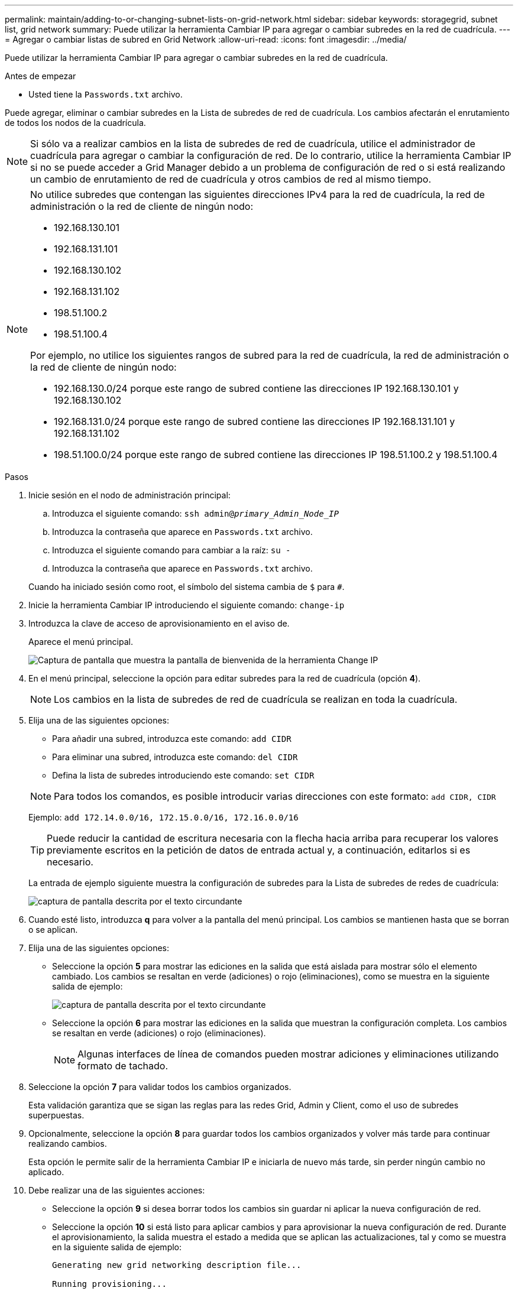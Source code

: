 ---
permalink: maintain/adding-to-or-changing-subnet-lists-on-grid-network.html 
sidebar: sidebar 
keywords: storagegrid, subnet list, grid network 
summary: Puede utilizar la herramienta Cambiar IP para agregar o cambiar subredes en la red de cuadrícula. 
---
= Agregar o cambiar listas de subred en Grid Network
:allow-uri-read: 
:icons: font
:imagesdir: ../media/


[role="lead"]
Puede utilizar la herramienta Cambiar IP para agregar o cambiar subredes en la red de cuadrícula.

.Antes de empezar
* Usted tiene la `Passwords.txt` archivo.


Puede agregar, eliminar o cambiar subredes en la Lista de subredes de red de cuadrícula. Los cambios afectarán el enrutamiento de todos los nodos de la cuadrícula.


NOTE: Si sólo va a realizar cambios en la lista de subredes de red de cuadrícula, utilice el administrador de cuadrícula para agregar o cambiar la configuración de red. De lo contrario, utilice la herramienta Cambiar IP si no se puede acceder a Grid Manager debido a un problema de configuración de red o si está realizando un cambio de enrutamiento de red de cuadrícula y otros cambios de red al mismo tiempo.

[NOTE]
====
No utilice subredes que contengan las siguientes direcciones IPv4 para la red de cuadrícula, la red de administración o la red de cliente de ningún nodo:

* 192.168.130.101
* 192.168.131.101
* 192.168.130.102
* 192.168.131.102
* 198.51.100.2
* 198.51.100.4


Por ejemplo, no utilice los siguientes rangos de subred para la red de cuadrícula, la red de administración o la red de cliente de ningún nodo:

* 192.168.130.0/24 porque este rango de subred contiene las direcciones IP 192.168.130.101 y 192.168.130.102
* 192.168.131.0/24 porque este rango de subred contiene las direcciones IP 192.168.131.101 y 192.168.131.102
* 198.51.100.0/24 porque este rango de subred contiene las direcciones IP 198.51.100.2 y 198.51.100.4


====
.Pasos
. Inicie sesión en el nodo de administración principal:
+
.. Introduzca el siguiente comando: `ssh admin@_primary_Admin_Node_IP_`
.. Introduzca la contraseña que aparece en `Passwords.txt` archivo.
.. Introduzca el siguiente comando para cambiar a la raíz: `su -`
.. Introduzca la contraseña que aparece en `Passwords.txt` archivo.


+
Cuando ha iniciado sesión como root, el símbolo del sistema cambia de `$` para `#`.

. Inicie la herramienta Cambiar IP introduciendo el siguiente comando: `change-ip`
. Introduzca la clave de acceso de aprovisionamiento en el aviso de.
+
Aparece el menú principal.

+
image::../media/change_ip_tool_main_menu.png[Captura de pantalla que muestra la pantalla de bienvenida de la herramienta Change IP]

. En el menú principal, seleccione la opción para editar subredes para la red de cuadrícula (opción *4*).
+

NOTE: Los cambios en la lista de subredes de red de cuadrícula se realizan en toda la cuadrícula.

. Elija una de las siguientes opciones:
+
--
** Para añadir una subred, introduzca este comando: `add CIDR`
** Para eliminar una subred, introduzca este comando: `del CIDR`
** Defina la lista de subredes introduciendo este comando: `set CIDR`


--
+
--

NOTE: Para todos los comandos, es posible introducir varias direcciones con este formato: `add CIDR, CIDR`

Ejemplo: `add 172.14.0.0/16, 172.15.0.0/16, 172.16.0.0/16`


TIP: Puede reducir la cantidad de escritura necesaria con la flecha hacia arriba para recuperar los valores previamente escritos en la petición de datos de entrada actual y, a continuación, editarlos si es necesario.

La entrada de ejemplo siguiente muestra la configuración de subredes para la Lista de subredes de redes de cuadrícula:

image::../media/change_ip_tool_gnsl_sample_input.gif[captura de pantalla descrita por el texto circundante]

--
. Cuando esté listo, introduzca *q* para volver a la pantalla del menú principal. Los cambios se mantienen hasta que se borran o se aplican.
. Elija una de las siguientes opciones:
+
** Seleccione la opción *5* para mostrar las ediciones en la salida que está aislada para mostrar sólo el elemento cambiado. Los cambios se resaltan en verde (adiciones) o rojo (eliminaciones), como se muestra en la siguiente salida de ejemplo:
+
image::../media/change_ip_tool_gnsl_sample_output.gif[captura de pantalla descrita por el texto circundante]

** Seleccione la opción *6* para mostrar las ediciones en la salida que muestran la configuración completa. Los cambios se resaltan en verde (adiciones) o rojo (eliminaciones).
+

NOTE: Algunas interfaces de línea de comandos pueden mostrar adiciones y eliminaciones utilizando formato de tachado.



. Seleccione la opción *7* para validar todos los cambios organizados.
+
Esta validación garantiza que se sigan las reglas para las redes Grid, Admin y Client, como el uso de subredes superpuestas.

. Opcionalmente, seleccione la opción *8* para guardar todos los cambios organizados y volver más tarde para continuar realizando cambios.
+
Esta opción le permite salir de la herramienta Cambiar IP e iniciarla de nuevo más tarde, sin perder ningún cambio no aplicado.

. Debe realizar una de las siguientes acciones:
+
** Seleccione la opción *9* si desea borrar todos los cambios sin guardar ni aplicar la nueva configuración de red.
** Seleccione la opción *10* si está listo para aplicar cambios y para aprovisionar la nueva configuración de red. Durante el aprovisionamiento, la salida muestra el estado a medida que se aplican las actualizaciones, tal y como se muestra en la siguiente salida de ejemplo:
+
[listing]
----
Generating new grid networking description file...

Running provisioning...

Updating grid network configuration on Name
----


. Si ha seleccionado la opción *10* al realizar cambios en la red de cuadrícula, seleccione una de las siguientes opciones:
+
** *Aplicar*: Aplique los cambios inmediatamente y reinicie automáticamente cada nodo si es necesario.
+
Si la nueva configuración de red funcionará simultáneamente con la configuración de red antigua sin ningún cambio externo, puede utilizar la opción *aplicar* para un cambio de configuración completamente automatizado.

** *Fase*: Aplique los cambios la próxima vez que se reinicien los nodos.
+
Si necesita realizar cambios físicos o virtuales en la configuración de red para que funcione la nueva configuración de red, debe utilizar la opción *Stage*, apagar los nodos afectados, realizar los cambios físicos de red necesarios y reiniciar los nodos afectados.

+

NOTE: Si utiliza la opción *stage*, reinicie el nodo lo antes posible después de la puesta en escena para minimizar las interrupciones.

** *CANCELAR*: No realice ningún cambio de red en este momento.
+
Si no sabía que los cambios propuestos requieren que se reinicien los nodos, puede aplazar los cambios para minimizar el impacto del usuario. Si selecciona *cancelar*, volverá al menú principal y mantendrá los cambios para que los pueda aplicar más tarde.



+
Después de aplicar o almacenar en zona intermedia los cambios, se genera un nuevo paquete de recuperación como resultado del cambio de configuración de cuadrícula.

. Si la configuración se detiene debido a errores, están disponibles las siguientes opciones:
+
** Para finalizar el procedimiento de cambio de IP y volver al menú principal, introduzca *A*.
** Para volver a intentar la operación que falló, introduzca *r*.
** Para continuar con la siguiente operación, introduzca *c*.
+
La operación fallida se puede volver a intentar más tarde seleccionando la opción *10* (aplicar cambios) en el menú principal. El procedimiento de cambio de IP no se completará hasta que todas las operaciones se hayan completado correctamente.

** Si tuvo que intervenir manualmente (para reiniciar un nodo, por ejemplo) y está seguro de que la acción que la herramienta considera que ha fallado se ha completado correctamente, introduzca *f* para marcarlo como correcto y pasar a la siguiente operación.


. Descargue un nuevo paquete de recuperación desde Grid Manager.
+
.. Seleccione *MANTENIMIENTO* > *sistema* > *paquete de recuperación*.
.. Introduzca la clave de acceso de aprovisionamiento.


+

CAUTION: El archivo del paquete de recuperación debe estar protegido porque contiene claves de cifrado y contraseñas que se pueden usar para obtener datos del sistema StorageGRID.


